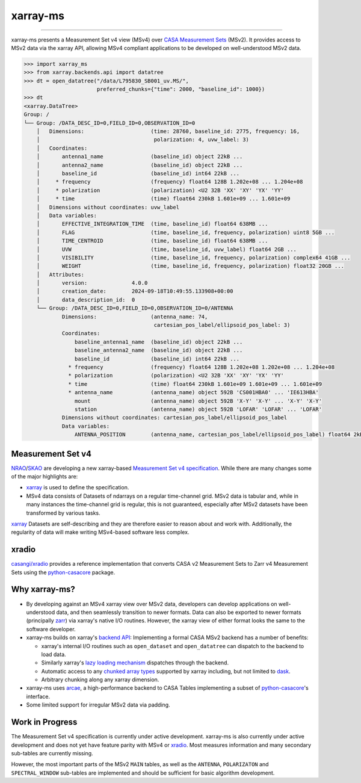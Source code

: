 =========
xarray-ms
=========

.. image:: https://img.shields.io/pypi/v/xarray-ms.svg
        :target: https://pypi.python.org/pypi/xarray-ms

.. image:: https://github.com/ratt-ru/xarray-ms/actions/workflows/ci.yml/badge.svg
        :target: https://github.com/ratt-ru/xarray-ms/actions/workflows/ci.yml

.. image:: https://readthedocs.org/projects/xarray-ms/badge/?version=latest
        :target: https://xarray-ms.readthedocs.io/en/latest/?badge=latest
        :alt: Documentation Status

====

xarray-ms presents a Measurement Set v4 view (MSv4) over
`CASA Measurement Sets <https://casa.nrao.edu/Memos/229.html>`_ (MSv2).
It provides access to MSv2 data via the xarray API, allowing MSv4 compliant applications
to be developed on well-understood MSv2 data.

.. code-block:: python

  >>> import xarray_ms
  >>> from xarray.backends.api import datatree
  >>> dt = open_datatree("/data/L795830_SB001_uv.MS/",
                         preferred_chunks={"time": 2000, "baseline_id": 1000})
  >>> dt
  <xarray.DataTree>
  Group: /
  └── Group: /DATA_DESC_ID=0,FIELD_ID=0,OBSERVATION_ID=0
      │   Dimensions:                     (time: 28760, baseline_id: 2775, frequency: 16,
      │                                    polarization: 4, uvw_label: 3)
      │   Coordinates:
      │       antenna1_name               (baseline_id) object 22kB ...
      │       antenna2_name               (baseline_id) object 22kB ...
      │       baseline_id                 (baseline_id) int64 22kB ...
      │     * frequency                   (frequency) float64 128B 1.202e+08 ... 1.204e+08
      │     * polarization                (polarization) <U2 32B 'XX' 'XY' 'YX' 'YY'
      │     * time                        (time) float64 230kB 1.601e+09 ... 1.601e+09
      │   Dimensions without coordinates: uvw_label
      │   Data variables:
      │       EFFECTIVE_INTEGRATION_TIME  (time, baseline_id) float64 638MB ...
      │       FLAG                        (time, baseline_id, frequency, polarization) uint8 5GB ...
      │       TIME_CENTROID               (time, baseline_id) float64 638MB ...
      │       UVW                         (time, baseline_id, uvw_label) float64 2GB ...
      │       VISIBILITY                  (time, baseline_id, frequency, polarization) complex64 41GB ...
      │       WEIGHT                      (time, baseline_id, frequency, polarization) float32 20GB ...
      │   Attributes:
      │       version:              4.0.0
      │       creation_date:        2024-09-18T10:49:55.133908+00:00
      │       data_description_id:  0
      └── Group: /DATA_DESC_ID=0,FIELD_ID=0,OBSERVATION_ID=0/ANTENNA
              Dimensions:                 (antenna_name: 74,
                                           cartesian_pos_label/ellipsoid_pos_label: 3)
              Coordinates:
                  baseline_antenna1_name  (baseline_id) object 22kB ...
                  baseline_antenna2_name  (baseline_id) object 22kB ...
                  baseline_id             (baseline_id) int64 22kB ...
                * frequency               (frequency) float64 128B 1.202e+08 1.202e+08 ... 1.204e+08
                * polarization            (polarization) <U2 32B 'XX' 'XY' 'YX' 'YY'
                * time                    (time) float64 230kB 1.601e+09 1.601e+09 ... 1.601e+09
                * antenna_name            (antenna_name) object 592B 'CS001HBA0' ... 'IE613HBA'
                  mount                   (antenna_name) object 592B 'X-Y' 'X-Y' ... 'X-Y' 'X-Y'
                  station                 (antenna_name) object 592B 'LOFAR' 'LOFAR' ... 'LOFAR'
              Dimensions without coordinates: cartesian_pos_label/ellipsoid_pos_label
              Data variables:
                  ANTENNA_POSITION        (antenna_name, cartesian_pos_label/ellipsoid_pos_label) float64 2kB ...

Measurement Set v4
------------------

NRAO_/SKAO_ are developing a new xarray-based `Measurement Set v4 specification <msv4-spec_>`_.
While there are many changes some of the major highlights are:

* xarray_ is used to define the specification.
* MSv4 data consists of Datasets of ndarrays on a regular time-channel grid.
  MSv2 data is tabular and, while in many instances the time-channel grid is regular,
  this is not guaranteed, especially after MSv2 datasets have been transformed by various tasks.


xarray_ Datasets are self-describing and they are therefore easier to reason about and work with.
Additionally, the regularity of data will make writing MSv4-based software less complex.

xradio
------

`casangi/xradio <xradio_>`_ provides a reference implementation that converts
CASA v2 Measurement Sets to Zarr v4 Measurement Sets using the python-casacore_
package.

Why xarray-ms?
--------------

* By developing against an MSv4 xarray view over MSv2 data,
  developers can develop applications on well-understood data,
  and then seamlessly transition to newer formats.
  Data can also be exported to newer formats (principally zarr_) via xarray's
  native I/O routines.
  However, the xarray view of either format looks the same to the software developer.

* xarray-ms builds on xarray's
  `backend API <https://docs.xarray.dev/en/stable/internals/how-to-add-new-backend.html>`_:
  Implementing a formal CASA MSv2 backend has a number of benefits:

  * xarray's internal I/O routines such as ``open_dataset`` and ``open_datatree``
    can dispatch to the backend to load data.
  * Similarly xarray's `lazy loading mechanism <xarray_lazy_>`_ dispatches
    through the backend.
  * Automatic access to any `chunked array types <xarray_chunked_arrays_>`_
    supported by xarray including, but not limited to dask_.
  * Arbitrary chunking along any xarray dimension.

* xarray-ms uses arcae_, a high-performance backend to CASA Tables implementing
  a subset of python-casacore_'s interface.
* Some limited support for irregular MSv2 data via padding.

Work in Progress
----------------

The Measurement Set v4 specification is currently under active development.
xarray-ms is also currently under active development and does not yet
have feature parity with MSv4 or xradio_.
Most measures information and many secondary sub-tables are currently missing.

However, the most important parts of the MSv2 ``MAIN`` tables,
as well as the ``ANTENNA``, ``POLARIZATON`` and ``SPECTRAL_WINDOW``
sub-tables are implemented and should be sufficient
for basic algorithm development.

.. _SKAO: https://www.skao.int/
.. _NRAO: https://public.nrao.edu/
.. _msv4-spec: https://docs.google.com/spreadsheets/d/14a6qMap9M5r_vjpLnaBKxsR9TF4azN5LVdOxLacOX-s/
.. _xradio: https://github.com/casangi/xradio
.. _dask-ms: https://github.com/ratt-ru/dask-ms
.. _arcae: https://github.com/ratt-ru/arcae
.. _dask: https://www.dask.org/
.. _python-casacore: https://github.com/casacore/python-casacore/
.. _xarray: https://xarray.dev/
.. _xarray_backend: https://docs.xarray.dev/en/stable/internals/how-to-add-new-backend.html
.. _xarray_lazy: https://docs.xarray.dev/en/latest/internals/internal-design.html#lazy-indexing-classes
.. _xarray_chunked_arrays: https://docs.xarray.dev/en/latest/internals/chunked-arrays.html
.. _zarr: https://zarr.dev/
